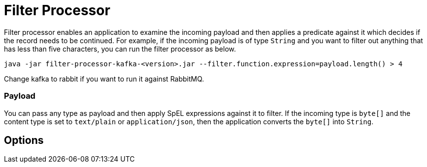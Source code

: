 //tag::ref-doc[]
= Filter Processor

Filter processor enables an application to examine the incoming payload and then applies a predicate against it which decides if the record needs to be continued.
For example, if the incoming payload is of type `String` and you want to filter out anything that has less than five characters, you can run the filter processor as below.

`java -jar filter-processor-kafka-<version>.jar --filter.function.expression=payload.length() > 4`

Change kafka to rabbit if you want to run it against RabbitMQ.

=== Payload

You can pass any type as payload and then apply SpEL expressions against it to filter.
If the incoming type is `byte[]` and the content type is set to `text/plain` or `application/json`, then the application converts the `byte[]` into `String`.

== Options

//tag::configuration-properties[]
//end::configuration-properties[]

//end::ref-doc[]
